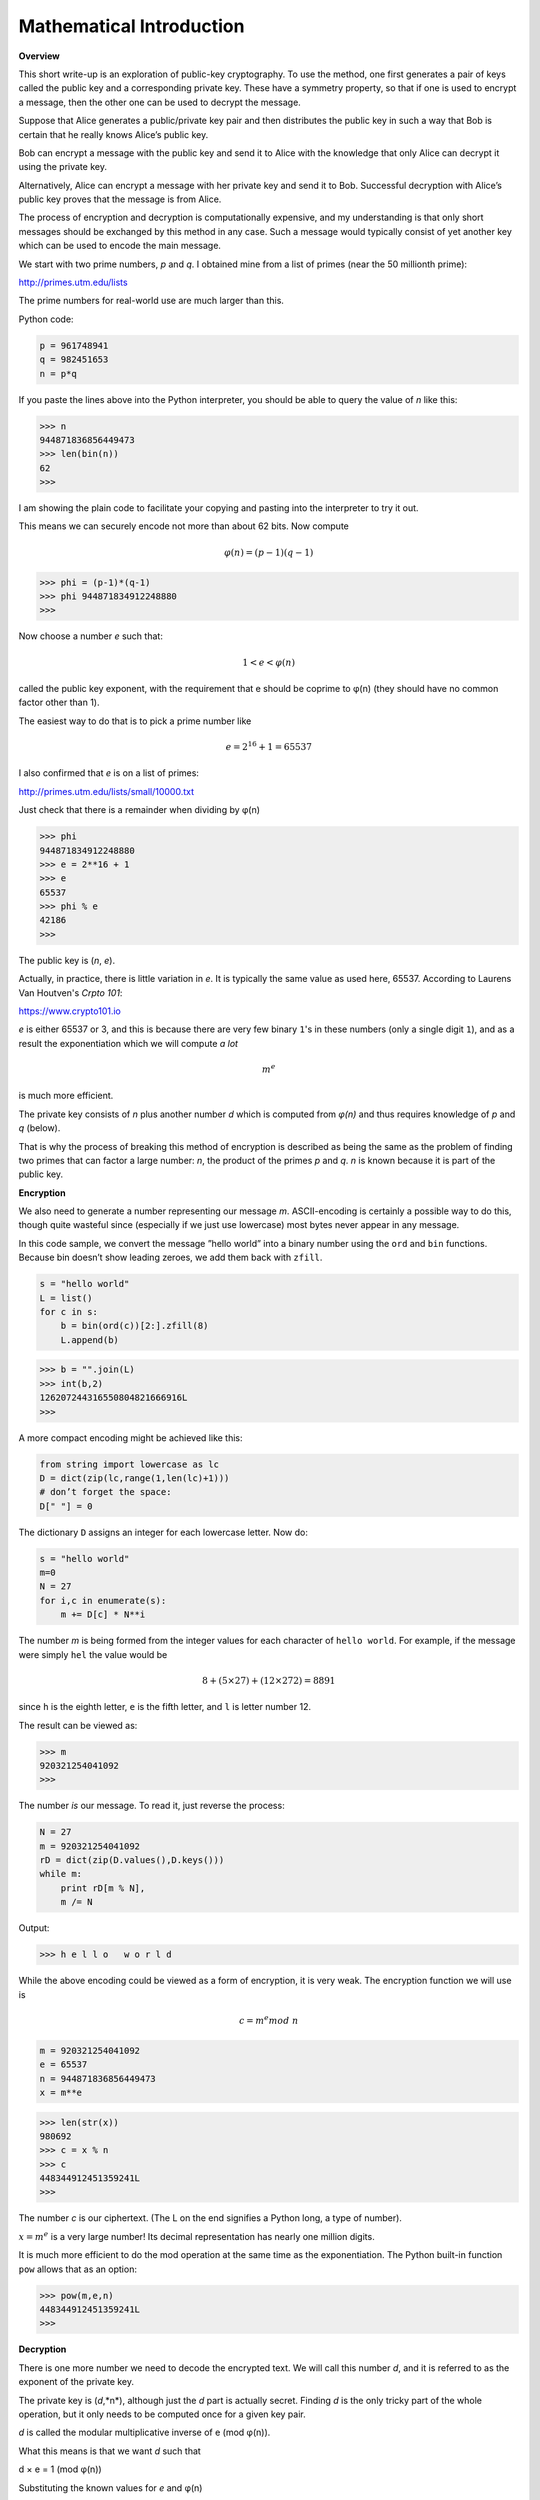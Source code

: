 .. _math:

#########################
Mathematical Introduction
#########################

**Overview**

This short write-up is an exploration of public-key cryptography. To use the method, one first generates a pair of keys called the public key and a corresponding private key. These have a symmetry property, so that if one is used to encrypt a message, then the other one can be used to decrypt the message.

Suppose that Alice generates a public/private key pair and then distributes the public key in such a way that Bob is certain that he really knows Alice’s public key.

Bob can encrypt a message with the public key and send it to Alice with the knowledge that only Alice can decrypt it using the private key. 

Alternatively, Alice can encrypt a message with her private key and send it to Bob. Successful decryption with Alice’s public key proves that the message is from Alice.

The process of encryption and decryption is computationally expensive, and my understanding is that only short messages should be exchanged by this method in any case. Such a message would typically consist of yet another key which can be used to encode the main message.

We start with two prime numbers, *p* and *q*. I obtained mine from a list of primes (near the 50 millionth prime):

http://primes.utm.edu/lists

The prime numbers for real-world use are much larger than this.

Python code:

.. sourcecode:: python

    p = 961748941
    q = 982451653
    n = p*q
    
If you paste the lines above into the Python interpreter, you should be able to query the value of *n* like this:

>>> n
944871836856449473
>>> len(bin(n))
62
>>>

I am showing the plain code to facilitate your copying and pasting into the interpreter to try it out.

This means we can securely encode not more than about 62 bits. Now compute

.. math::

    φ(n) = (p − 1)(q − 1)

>>> phi = (p-1)*(q-1)
>>> phi 944871834912248880
>>>

Now choose a number *e* such that:  

.. math::

    1 < e < φ(n)

called the public key exponent, with the requirement that e should be coprime to φ(n) (they should have no common factor other than 1).

The easiest way to do that is to pick a prime number like 

.. math::

    e = 2^{16} + 1 =65537

I also confirmed that *e* is on a list of primes:

http://primes.utm.edu/lists/small/10000.txt

Just check that there is a remainder when dividing by φ(n)

>>> phi
944871834912248880
>>> e = 2**16 + 1
>>> e
65537
>>> phi % e
42186
>>>

The public key is (*n*, *e*).

Actually, in practice, there is little variation in *e*.  It is typically the same value as used here, 65537.  According to Laurens Van Houtven's *Crpto 101*:

https://www.crypto101.io

*e* is either 65537 or 3, and this is because there are very few binary ``1``'s in these numbers (only a single digit ``1``), and as a result the exponentiation which we will compute *a lot*

.. math::

    m^e 

is much more efficient.

The private key consists of *n* plus another number *d* which is computed from *φ(n)* and thus requires knowledge of *p* and *q* (below). 

That is why the process of breaking this method of encryption is described as being the same as the problem of finding two primes that can factor a large number:  *n*, the product of the primes *p* and *q*. *n* is known because it is part of the public key.

**Encryption**

We also need to generate a number representing our message *m*. ASCII-encoding is certainly a possible way to do this, though quite wasteful since (especially if we just use lowercase) most bytes never appear in any message.

In this code sample, we convert the message ”hello world” into a binary number using the ``ord`` and ``bin`` functions. Because bin doesn’t show leading zeroes, we add them back with ``zfill``.

.. sourcecode:: python

    s = "hello world"
    L = list()
    for c in s:
        b = bin(ord(c))[2:].zfill(8)
        L.append(b)
        
>>> b = "".join(L)
>>> int(b,2)
126207244316550804821666916L
>>>

A more compact encoding might be achieved like this:

.. sourcecode:: python

    from string import lowercase as lc
    D = dict(zip(lc,range(1,len(lc)+1)))
    # don’t forget the space:
    D[" "] = 0
    
The dictionary ``D`` assigns an integer for each lowercase letter. Now do:

.. sourcecode:: python

    s = "hello world"
    m=0
    N = 27
    for i,c in enumerate(s):
        m += D[c] * N**i
        
The number *m* is being formed from the integer values for each character of ``hello world``. For example, if the message were simply ``hel`` the value would be

.. math::

    8 + (5 × 27) + (12 × 272) = 8891

since ``h`` is the eighth letter, ``e`` is the fifth letter, and ``l`` is letter number 12.

The result can be viewed as:

>>> m
920321254041092
>>>

The number *is* our message. To read it, just reverse the process:

.. sourcecode:: python

    N = 27
    m = 920321254041092
    rD = dict(zip(D.values(),D.keys()))
    while m:
        print rD[m % N],
        m /= N
        
Output:

>>> h e l l o   w o r l d

While the above encoding could be viewed as a form of encryption, it is very weak. The encryption function we will use is

.. math::

    c = m^e mod \ n

.. sourcecode:: python

    m = 920321254041092
    e = 65537
    n = 944871836856449473
    x = m**e
    
>>> len(str(x))
980692
>>> c = x % n
>>> c
448344912451359241L
>>>

The number *c* is our ciphertext. (The L on the end signifies a Python long, a type of number).

:math:`x = m^e` is a very large number!  Its decimal representation has nearly one million digits.

It is much more efficient to do the mod operation at the same time as the exponentiation. The Python built-in function ``pow`` allows that as an option:

>>> pow(m,e,n)
448344912451359241L
>>>

**Decryption**

There is one more number we need to decode the encrypted text. We will call this number *d*, and it is referred to as the exponent of the private key. 

The private key is (*d*,*n*), although just the *d* part is actually secret. Finding *d* is the only tricky part of the whole operation, but it only needs to be computed once for a given key pair.

*d* is called the modular multiplicative inverse of e (mod φ(n)). 

What this means is that we want *d* such that

d × e = 1 (mod φ(n)) 

Substituting the known values for *e* and φ(n)

d × 65537 = 1 (mod 944871834912248880) 

I found a simple implementation for computing *d* here:

http://stackoverflow.com/questions/4798654

.. sourcecode:: python

    def egcd(a, b):
        if a == 0:
            return (b, 0, 1)
        else:
            g, y, x = egcd(b \% a, a)
            return (g, x - (b // a) * y, y)
    def modinv(a, m):
        g, x, y = egcd(a, m)
        if g != 1:
            raise Exception("modular inverse does not exist")
        else:
            return x % m
            
I have not figured out how it works, but it is easy to show that it does. I saved the code in a file ``mod.py``. Let’s try it out:

.. sourcecode:: python

    from mod import modinv
    e = 65537
    phi = 944871834912248880
    d = modinv(e,phi)

Output:

>>> d
8578341116816273
>>> d*e % phi
1L
>>>

So now we are finally ready to decrypt:

.. sourcecode:: python

    c = 448344912451359241
    n = 944871836856449473
    d = 8578341116816273
    p = pow(c,d,n)
    
>>> p 920321254041092L
>>>

Recall

>>> m = 920321254041092

We have successfully generated a key pair, and used it to encrypt and decrypt a simple message. Now we need to show that we can also encrypt with private key, and decrypt with public one:

.. sourcecode:: python

    m = 920321254041092
    d = 8578341116816273
    n = 944871836856449473
    c = pow(m,d,n)
    
>>> c
461000660869754451L
e = 65537
p = pow(c,e,n)
>>> p
920321254041092L

We have again recovered our plaintext message: *p* is equal to *m*.
